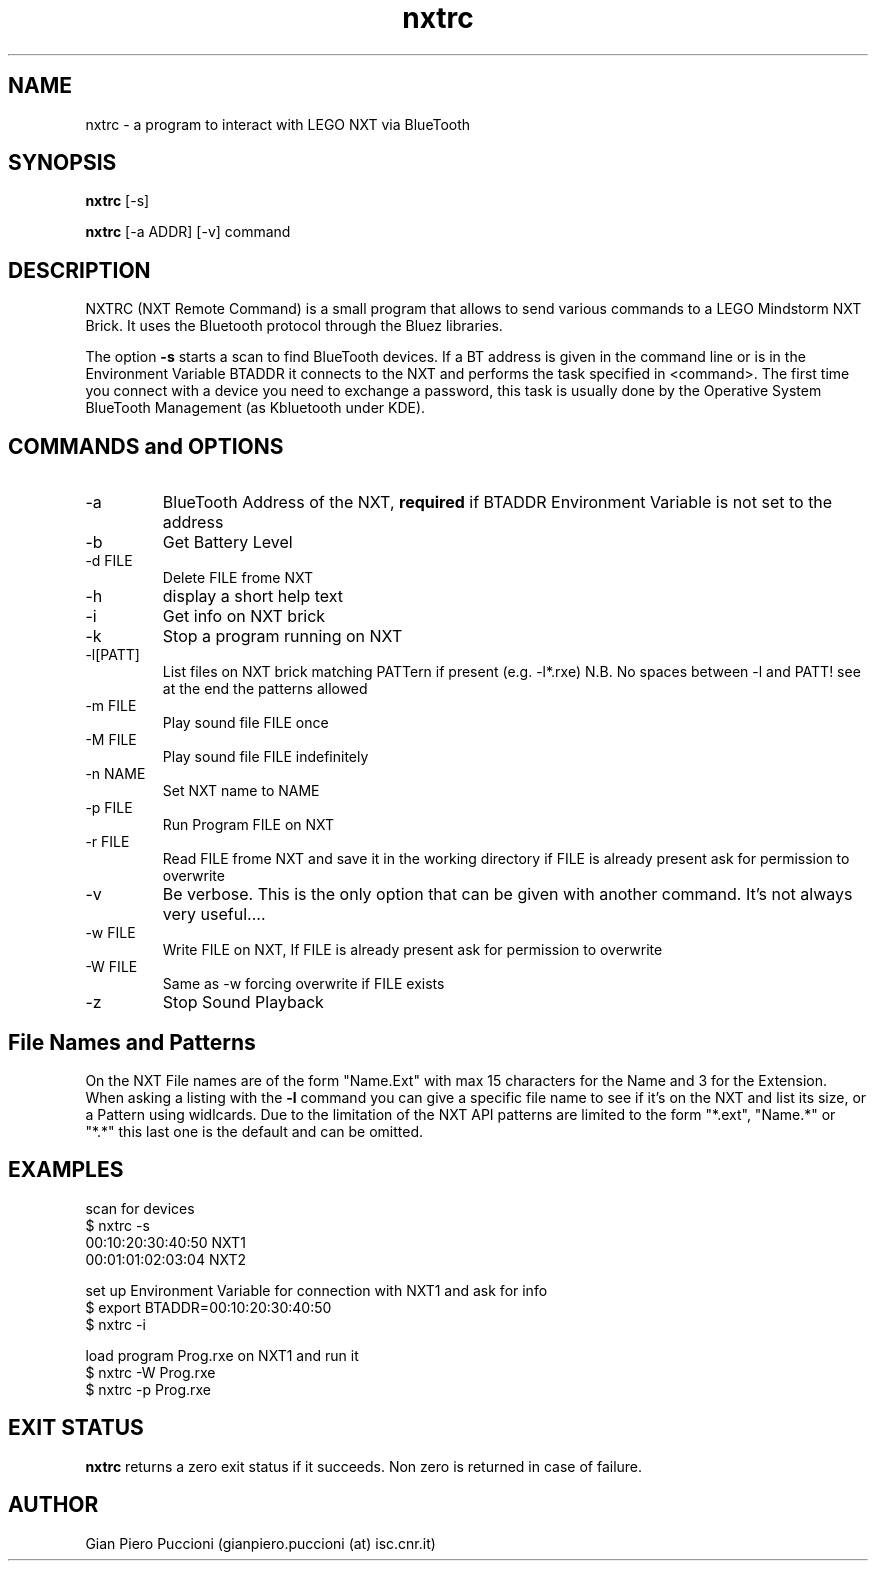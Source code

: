 ." written by GiP Copyright 2010 available under GPL v.2
.TH nxtrc 1  "July 27 2010" "version 2.3" "USER COMMANDS"
.SH NAME
nxtrc \- a program to interact with LEGO NXT via BlueTooth
.SH SYNOPSIS
.B nxtrc
[\-s] 
.PP
.B nxtrc
[\-a ADDR] [\-v] command 
.SH DESCRIPTION
NXTRC (NXT Remote Command) is a small program that allows to send various
commands to a LEGO Mindstorm NXT Brick. It uses the Bluetooth protocol through
the Bluez libraries. 
.PP
The option 
.B \-s
starts a scan to find BlueTooth devices. If a BT address is given in the
command line or is in the Environment Variable BTADDR it connects to the NXT
and performs the task specified in <command>. The first time you connect with
a device you need to exchange a password, this task is usually done by the
Operative System BlueTooth Management (as Kbluetooth under KDE). 
.PP
.SH COMMANDS and OPTIONS
.TP
\-a
BlueTooth Address of the NXT, 
.B required
if BTADDR Environment Variable is not set to the address 
.TP
\-b
Get Battery Level
.TP
\-d  FILE     
Delete FILE frome NXT
.TP
\-h
display a short help text
.TP
\-i
Get info on NXT brick
.TP
\-k           
Stop a program running on NXT
.TP
\-l[PATT]
List files on NXT brick matching PATTern if present (e.g. -l*.rxe) N.B. No
spaces between -l and PATT! see at the end the patterns allowed
.TP
\-m  FILE     
Play sound file FILE once
.TP
\-M  FILE     
Play sound file FILE indefinitely
.TP
\-n  NAME     
Set NXT name to NAME
.TP
\-p  FILE     
Run Program FILE on NXT
.TP
\-r  FILE     
Read FILE frome NXT and save it in the working directory if FILE is already
present ask for permission to overwrite
.TP
\-v
Be verbose. This is the only option that can be given with another command.
It's not always very useful....
.TP
\-w  FILE     
Write FILE on NXT, If FILE is already present ask for permission to overwrite
.TP
\-W  FILE     
Same as -w forcing overwrite if FILE exists
.TP
\-z           
Stop Sound Playback


.SH File Names and Patterns
.PP
On the NXT File names are of the form "Name.Ext" with max 15 characters for
the Name and 3 for the Extension. When asking a listing with the 
.B
\-l
command you can give a specific file name to see if it's on the NXT and list
its size, or a Pattern using widlcards. Due to the limitation of the NXT API
patterns are limited to the form "*.ext", "Name.*" or "*.*" this last one is
the default and can be omitted.   

.SH EXAMPLES
scan for devices
.br
    $ nxtrc \-s 
.br
     00:10:20:30:40:50  NXT1 
.br
     00:01:01:02:03:04  NXT2 
.PP
set up Environment Variable for connection with NXT1 and ask for info 
.br
    $ export BTADDR=00:10:20:30:40:50
.br 
    $ nxtrc -i
.PP
load program Prog.rxe on  NXT1 and run it
.br
    $ nxtrc -W Prog.rxe
.br
    $ nxtrc -p Prog.rxe

.SH EXIT STATUS
.B
nxtrc
returns a zero exit status if it succeeds. Non zero is returned in case of failure.
.SH AUTHOR
Gian Piero Puccioni (gianpiero.puccioni (at) isc.cnr.it)

